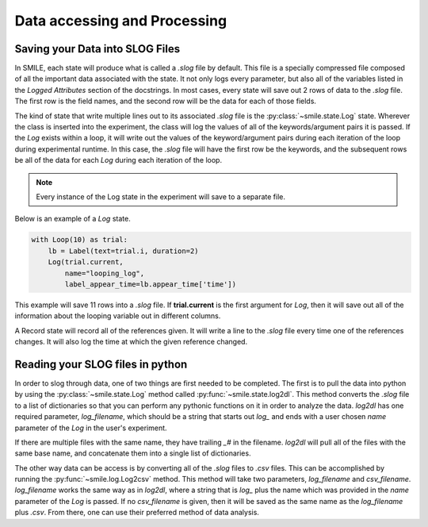 =============================
Data accessing and Processing
=============================

Saving your Data into SLOG Files
================================

In SMILE, each state will produce what is called a *.slog* file by default.
This file is a specially compressed file composed of all the important data
associated with the state.  It not only logs every parameter, but also
all of the variables listed in the *Logged Attributes* section of the
docstrings. In most cases, every state will save out 2 rows of data to the
*.slog* file.  The first row is the field names, and the second row will be the
data for each of those fields.

The kind of state that write multiple lines out to its associated *.slog* file
is the :py:class:`~smile.state.Log` state.  Wherever the class is inserted into the experiment, the class will log the
values of all of the keywords/argument pairs it is passed.  If the *Log*
exists within a loop, it will write out the values of the keyword/argument
pairs during each iteration of the loop during experimental runtime.  In this
case, the *.slog* file will have the first row be the keywords, and the
subsequent rows be all of the data for each *Log* during each iteration of the
loop.

.. note::

    Every instance of the Log state in the experiment will save to a separate
    file.

Below is an example of a *Log* state.

.. code-block:: python

    with Loop(10) as trial:
        lb = Label(text=trial.i, duration=2)
        Log(trial.current,
            name="looping_log",
            label_appear_time=lb.appear_time['time'])

This example will save 11 rows into a *.slog* file. If **trial.current** is the
first argument for *Log*, then it will save out all of the information about
the looping variable out in different columns.

A Record state will record all of the references given.  It will write a line
to the *.slog* file every time one of the references changes. It will also log
the time at which the given reference changed.

Reading your SLOG files in python
=================================

In order to slog through data, one of two things are first needed to be completed.
The first is to pull the data into python by using the :py:class:`~smile.state.Log`
method called :py:func:`~smile.state.log2dl`. This method converts the *.slog* file to a
list of dictionaries so that you can perform any pythonic functions on it in
order to analyze the data. *log2dl* has one required parameter,
*log_filename*, which should be a string that starts out *log_* and ends with
a user chosen *name* parameter of the *Log* in the user's experiment.

If there are multiple files with the same name, they have trailing *_#* in the
filename. *log2dl* will pull all of the files with the same base name, and
concatenate them into a single list of dictionaries.

The other way data can be access is by converting all of the *.slog* files
to *.csv* files. This can be accomplished by running the :py:func:`~smile.log.Log2csv`
method. This method will take two parameters, *log_filename* and *csv_filename*.
*log_filename* works the same way as in *log2dl*, where a string that is *log_*
plus the name which was provided in the *name* parameter of the *Log* is passed.
If no *csv_filename* is given, then it will be saved as the same name as the
*log_filename* plus *.csv*. From there, one can use their preferred method of
data analysis.
